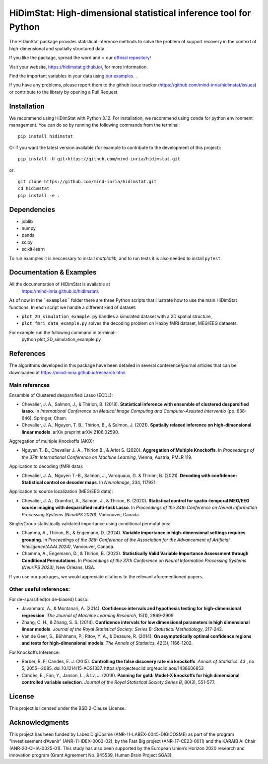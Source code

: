 *****************************************************************
HiDimStat: High-dimensional statistical inference tool for Python
*****************************************************************
..
  Add the different badge

|Linter&Tests| |CircleCI/Documentation| |CodeCov|

|PyPi| |PyPi format| |PyPi_download| |Latest release| |PythonVersion|

|GitHub contributors| |GitHub commit activity| |License| |Black|

..
  Reference to the CI status
.. |Linter&Tests| image:: https://github.com/mind-inria/hidimstat/actions/workflows/main_workflow.yml/badge.svg?branch=main
    :target: https://github.com/mind-inria/hidimstat/actions/workflows/main_workflow.yml?query=branch%3Amain
.. |CircleCI/Documentation| image:: https://circleci.com/gh/mind-inria/hidimstat.svg?style=shield
    :target: https://circleci.com/gh/mind-inria/hidimstat?branch=main
.. |CodeCov| image:: https://codecov.io/github/mind-inria/hidimstat/branch/main/graph/badge.svg?token=O1YZDTFTNS
    :target: https://codecov.io/github/mind-inria/hidimstat
..
  Distribution python
.. |PyPi| image:: https://img.shields.io/pypi/v/hidimstat.svg
    :target: https://pypi.org/project/hidimstat/
.. |PyPi_download| image:: https://img.shields.io/pypi/dm/hidimstat
    :target: https://pypi.org/project/hidimstat/
.. |PyPi format| image:: https://img.shields.io/pypi/format/hidimstat
    :target: https://pypi.org/project/hidimstat/
.. |PythonVersion| image:: https://img.shields.io/pypi/pyversions/hidimstat.svg?color=informational
    :target: https://pypi.org/project/hidimstat/
.. |Latest release| image:: https://img.shields.io/github/release/mind-inria/hidimstat.svg?color=brightgreen&label=latest%20release
  :target: https://github.com/mind-inria/hidimstat/releases
..
  Additional badge
.. |GitHub contributors| image:: https://img.shields.io/github/contributors/mind-inria/hidimstat.svg?logo=github
  :target: https://github.com/mind-inria/hidimstat
.. |GitHub commit activity| image:: https://img.shields.io/github/commit-activity/y/mind-inria/hidimstat.svg?logo=github&color=%23ff6633
  :target: https://github.com/mind-inria/hidimstat
.. |License| image:: https://img.shields.io/github/license/mind-inria/hidimstat
    :target: https://opensource.org/license/bsd-3-clause
.. |Black| image:: https://img.shields.io/badge/code%20style-black-000000.svg
    :target: https://github.com/psf/black


The HiDimStat package provides statistical inference methods to solve the problem
of support recovery in the context of high-dimensional and spatially structured data.

If you like the package, spread the word and ⭐ our `official repository  <https://github.com/mind-inria/hidimstat>`_!

Visit your website, https://hidimstat.github.io/, for more information.

..
  Add short citation when this will be ready
  If you use HiDimStat for your published research, we kindly ask you to :ref:`cite<citation>` our article:
  short reference

Find the important variables in your data using 
`our examples. <https://hidimstat.github.io/dev/auto_examples/index.html>`_ .

If you have any problems, please report them to the github issue tracker 
(https://github.com/mind-inria/hidimstat/issues) or contribute to the library 
by opening a Pull Request.



Installation
============

We recommend using HiDimStat with Python 3.12. For installation, we recommend 
using ``conda`` for python environment management. You can do so by running the 
following commands from the terminal::
  
  pip install hidimstat


Or if you want the latest version available 
(for example to contribute to the development of this project)::

  pip install -U git+https://github.com/mind-inria/hidimstat.git

or::

  git clone https://github.com/mind-inria/hidimstat.git
  cd hidimstat
  pip install -e .


Dependencies
============

- joblib
- numpy
- panda
- scipy
- scikit-learn

To run examples it is neccessary to install `matplotlib`, and to run tests it
is also needed to install ``pytest``.

Documentation & Examples
========================

All the documentation of HiDimStat is available at
 https://mind-inria.github.io/hidimstat/.

As of now in the ```examples``` folder there are three Python scripts that 
illustrate how to use the main HiDimStat functions. In each script we handle 
a different kind of dataset:

* ``plot_2D_simulation_example.py`` handles a simulated dataset with
  a 2D spatial structure,
* ``plot_fmri_data_example.py`` solves the decoding problem on 
  Haxby fMRI dataset, MEG/EEG datasets.

For example run the following command in terminal::
  python plot_2D_simulation_example.py

References
==========

The algorithms developed in this package have been detailed in several 
conference/journal articles that can be downloaded at 
https://mind-inria.github.io/research.html.

Main references
^^^^^^^^^^^^^^^

Ensemble of Clustered desparsified Lasso (ECDL):

* Chevalier, J. A., Salmon, J., & Thirion, B. (2018). **Statistical inference
  with ensemble of clustered desparsified lasso**. In *International Conference
  on Medical Image Computing and Computer-Assisted Interventio* (pp. 638-646). 
  Springer, Cham.

* Chevalier, J. A., Nguyen, T. B., Thirion, B., & Salmon, J. (2021). **Spatially
  relaxed inference on high-dimensional linear models**. arXiv preprint arXiv:2106.02590.

Aggregation of multiple Knockoffs (AKO):

* Nguyen T.-B., Chevalier J.-A., Thirion B., & Arlot S. (2020). **Aggregation
  of Multiple Knockoffs**. In *Proceedings of the 37th International Conference on
  Machine Learning*, Vienna, Austria, PMLR 119.

Application to decoding (fMRI data):

* Chevalier, J. A., Nguyen T.-B., Salmon, J., Varoquaux, G. & Thirion, B. (2021).
  **Decoding with confidence: Statistical control on decoder maps**. 
  In *NeuroImage*, 234, 117921.

Application to source localization (MEG/EEG data):

* Chevalier, J. A., Gramfort, A., Salmon, J., & Thirion, B. (2020). 
  **Statistical control for spatio-temporal MEG/EEG source imaging with
  desparsified multi-task Lasso**. In *Proceedings of the 34th Conference on
  Neural Information Processing Systems (NeurIPS 2020)*, Vancouver, Canada.

Single/Group statistically validated importance using conditional permutations:

* Chamma, A., Thirion, B., & Engemann, D. (2024). **Variable importance in 
  high-dimensional settings requires grouping**. In *Proceedings of the 38th 
  Conference of the Association for the Advancement of Artificial 
  Intelligence(AAAI 2024)*, Vancouver, Canada.

* Chamma, A., Engemann, D., & Thirion, B. (2023). **Statistically Valid Variable
  Importance Assessment through Conditional Permutations**. In *Proceedings of
  the 37th Conference on Neural Information Processing Systems (NeurIPS 2023)*, 
  New Orleans, USA.

If you use our packages, we would appreciate citations to the relevant 
aforementioned papers.

Other useful references:
^^^^^^^^^^^^^^^^^^^^^^^^

For de-sparsified(or de-biased) Lasso:

* Javanmard, A., & Montanari, A. (2014). **Confidence intervals and hypothesis
  testing for high-dimensional regression**. *The Journal of Machine Learning
  Research*, 15(1), 2869-2909.

* Zhang, C. H., & Zhang, S. S. (2014). **Confidence intervals for low dimensional
  parameters in high dimensional linear models**. *Journal of the Royal
  Statistical Society: Series B: Statistical Methodology*, 217-242.

* Van de Geer, S., Bühlmann, P., Ritov, Y. A., & Dezeure, R. (2014). **On
  asymptotically optimal confidence regions and tests for high-dimensional
  models**. *The Annals of Statistics*, 42(3), 1166-1202.

For Knockoffs Inference:

* Barber, R. F; Candès, E. J. (2015). **Controlling the false discovery rate
  via knockoffs**. *Annals of Statistics*. 43 , no. 5,
  2055--2085. doi:10.1214/15-AOS1337. https://projecteuclid.org/euclid.aos/1438606853

* Candès, E., Fan, Y., Janson, L., & Lv, J. (2018). **Panning for gold: Model-X
  knockoffs for high dimensional controlled variable selection**. *Journal of the
  Royal Statistical Society Series B*, 80(3), 551-577.

..
  Citation
  ========
  :ref:'citation'

License
=======

This project is licensed under the BSD 2-Clause License.

Acknowledgments
===============

This project has been funded by Labex DigiCosme (ANR-11-LABEX-0045-DIGICOSME)
as part of the program "Investissement d’Avenir" (ANR-11-IDEX-0003-02), by the
Fast Big project (ANR-17-CE23-0011) and the KARAIB AI Chair
(ANR-20-CHIA-0025-01). This study has also been supported by the European
Union’s Horizon 2020 research and innovation program
(Grant Agreement No. 945539, Human Brain Project SGA3).
